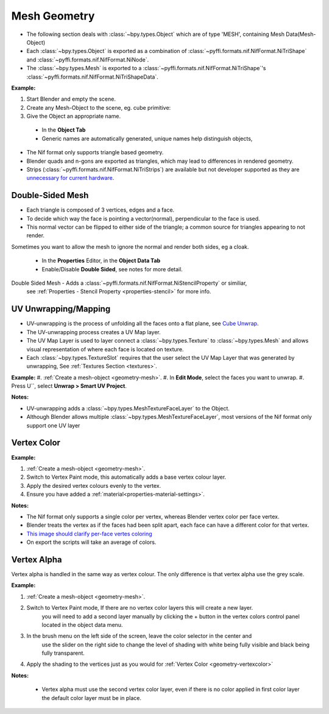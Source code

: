 Mesh Geometry
=============
.. _geometry-mesh:

* The following section deals with :class:`~bpy.types.Object` which are of type 'MESH', containing Mesh Data(Mesh-Object)
* Each :class:`~bpy.types.Object` is exported as a combination of :class:`~pyffi.formats.nif.NifFormat.NiTriShape` and :class:`~pyffi.formats.nif.NifFormat.NiNode`.
* The :class:`~bpy.types.Mesh` is exported to a :class:`~pyffi.formats.nif.NifFormat.NiTriShape`'s :class:`~pyffi.formats.nif.NifFormat.NiTriShapeData`.

**Example:**

#. Start Blender and empty the scene.
#. Create any Mesh-Object to the scene, eg. cube primitive: 

#. Give the Object an appropriate name.

  - In the **Object Tab** 
  - Generic names are automatically generated, unique names help distinguish objects, 

.. Notes:

* The Nif format only supports triangle based geometry.

* Blender quads and n-gons are exported as triangles, which may lead to differences in rendered geometry.

* Strips (:class:`~pyffi.formats.nif.NifFormat.NiTriStrips`) are available but not developer supported
  as they are `unnecessary for current hardware <http://tomsdxfaq.blogspot.com/2005_12_01_archive.html>`_.
  
.. _geometry-doubleside:

Double-Sided Mesh
-----------------

* Each triangle is composed of 3 vertices, edges and a face.
* To decide which way the face is pointing a vector(normal), perpendicular to the face is used.
* This normal vector can be flipped to either side of the triangle; a common source for triangles appearing to not render. 

Sometimes you want to allow the mesh to ignore the normal and render both sides, eg a cloak.

  - In the **Properties** Editor, in the **Object Data Tab**
  - Enable/Disable **Double Sided**, see notes for more detail.

Double Sided Mesh - Adds a :class:`~pyffi.formats.nif.NifFormat.NiStencilProperty` or similiar, 
  see :ref:`Properties - Stencil Property <properties-stencil>` for more info.

 

.. _geometry-uv:

UV Unwrapping/Mapping
---------------------

* UV-unwrapping is the process of unfolding all the faces onto a flat plane, see `Cube Unwrap <http://en.wikipedia.org/wiki/File:Cube_Representative_UV_Unwrapping.png>`_.
* The UV-unwrapping process creates a UV Map layer.
* The UV Map Layer is used to layer connect a :class:`~bpy.types.Texture` to :class:`~bpy.types.Mesh` and allows visual representation of where each face is located on texture.
* Each :class:`~bpy.types.TextureSlot` requires that the user select the UV Map Layer that was generated by unwrapping, See :ref:`Textures Section <textures>`.

**Example:**
#. :ref:`Create a mesh-object <geometry-mesh>`.
#. In **Edit Mode**, select the faces you want to unwrap.
#. Press U``, select **Unwrap > Smart UV Project**.

**Notes:**

* UV-unwrapping adds a :class:`~bpy.types.MeshTextureFaceLayer` to the Object.
* Although Blender allows multiple :class:`~bpy.types.MeshTextureFaceLayer`, most versions of the Nif format only support one UV layer


.. _geometry-vertexcolor:

Vertex Color
------------

**Example:**

#. :ref:`Create a mesh-object <geometry-mesh>`.
#. Switch to Vertex Paint mode, this automatically adds a base vertex colour layer.
#. Apply the desired vertex colours evenly to the vertex.
#. Ensure you have added a :ref:`material<properties-material-settings>`.

**Notes:**

* The Nif format only supports a single color per vertex, whereas Blender vertex color per face vertex.
* Blender treats the vertex as if the faces had been split apart, each face can have a different color for that vertex.
* `This image should clarify per-face vertes coloring <http://i211.photobucket.com/albums/bb189/NifTools/Blender/documentation/per_face_vertex_color.jpg>`_
* On export the scripts will take an average of colors. 

.. _geometry-vertexalpha:

Vertex Alpha
------------

Vertex alpha is handled in the same way as vertex colour. The only difference is that vertex alpha use the grey scale.
   
**Example:**

#. :ref:`Create a mesh-object <geometry-mesh>`.
#. Switch to Vertex Paint mode, If there are no vertex color layers this will create a new layer.
	you will need to add a second layer manually by clicking the + button in the vertex colors 
	control panel located in the object data menu.
#. In the brush menu on the left side of the screen, leave the color selector in the center and 
	use the slider on the right side to change the level of shading with white being fully visible
	and black being fully transparent.
#. Apply the shading to the vertices just as you would for :ref:`Vertex Color <geometry-vertexcolor>`

**Notes:**

	* Vertex alpha must use the second vertex color layer, even if there is no color applied in first color layer the default color layer must be in place.
   


